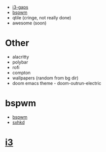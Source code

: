 - [[#i3][i3-gaps]]
- [[#bspwm][bspwm]]
- qtile (cringe, not really done)
- awesome (soon)
* Other
- alacritty
- polybar
- rofi
- compton
- wallpapers (random from bg dir)
- doom emacs theme - doom-outrun-electric

* bspwm
#+CAPTION: bspwm
 - [[https://gitlab.com/majkel_/dotfiles/-/tree/main/.config/bspwm][bspwm]]
 - [[https://gitlab.com/majkel_/dotfiles/-/tree/main/.config/sxhkd][sxhkd]]
 #+ATTR_HTML: align : left width: 1024 height : 768
[[https://gitlab.com/majkel_/dotfiles/-/raw/main/.screenshots/Screenshot_24-06-2021-23:46:45.png]]
[[https://gitlab.com/majkel_/dotfiles/-/raw/main/.screenshots/Screenshot_24-06-2021-23:47:27.png]]
[[https://gitlab.com/majkel_/dotfiles/-/raw/main/.screenshots/Screenshot_24-06-2021-23:48:35.png]]
[[https://gitlab.com/majkel_/dotfiles/-/raw/main/.screenshots/Screenshot_24-06-2021-23:48:50.png]]

* [[https://gitlab.com/majkel_/dotfiles/-/tree/main/config/i3][i3]]
#+CAPTION: i3
[[https://gitlab.com/majkel_/dotfiles/-/raw/main/.screenshots/Screenshot_25-06-2021-00:39:59.png]]
[[https://gitlab.com/majkel_/dotfiles/-/raw/main/.screenshots/Screenshot_25-06-2021-00:39:50.png]]
